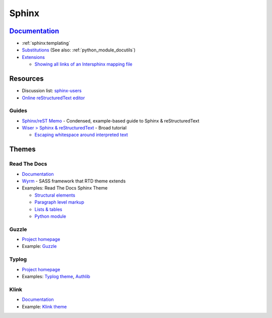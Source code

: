 .. _sphinx:

======
Sphinx
======

.. highlight:: console

`Documentation <http://www.sphinx-doc.org>`_
============================================

- :ref:`sphinx:templating`
- `Substitutions <http://www.sphinx-doc.org/en/master/usage/restructuredtext/basics.html#substitutions>`_
  (See also: :ref:`python_module_docutils`)
- `Extensions <https://www.sphinx-doc.org/en/master/usage/extensions/>`_

  - `Showing all links of an Intersphinx mapping file <https://www.sphinx-doc.org/en/master/usage/extensions/intersphinx.html#showing-all-links-of-an-intersphinx-mapping-file>`_



Resources
=========

- Discussion list: `sphinx-users <https://groups.google.com/forum/#!forum/sphinx-users>`_
- `Online reStructuredText editor <http://rst.ninjs.org/>`_

Guides
------

- `Sphinx/reST Memo <http://rest-sphinx-memo.readthedocs.io>`_ -
  Condensed, example-based guide to Sphinx & reStructuredText
- `Wiser > Sphinx & reStructuredText <https://build-me-the-docs-please.readthedocs.io/en/latest/Using_Sphinx/index.html>`_ -
  Broad tutorial

  - `Escaping whitespace around interpreted text <https://build-me-the-docs-please.readthedocs.io/en/latest/Using_Sphinx/OnReStructuredText.html#subscript-and-superscript>`_



Themes
======

Read The Docs
-------------

- `Documentation <http://sphinx-rtd-theme.readthedocs.io/en/latest/>`_
- `Wyrm <http://wyrmsass.org/>`_ -
  SASS framework that RTD theme extends
- Examples: Read The Docs Sphinx Theme

  - `Structural elements <http://sphinx-rtd-theme.readthedocs.io/en/latest/demo/structure.html>`_
  - `Paragraph level markup <http://sphinx-rtd-theme.readthedocs.io/en/latest/demo/demo.html>`_
  - `Lists & tables <http://sphinx-rtd-theme.readthedocs.io/en/latest/demo/lists_tables.html>`_
  - `Python module <http://sphinx-rtd-theme.readthedocs.io/en/latest/demo/api.html>`_


Guzzle
------

- `Project homepage <https://github.com/guzzle/guzzle_sphinx_theme>`_
- Example:
  `Guzzle <http://docs.guzzlephp.org/en/stable/>`_


Typlog
------

- `Project homepage <https://github.com/typlog/sphinx-typlog-theme>`_
- Examples:
  `Typlog theme <https://sphinx-typlog-theme.readthedocs.io/en/latest/>`_,
  `Authlib <https://docs.authlib.org/en/latest/>`_


Klink
-----

- `Documentation <http://pmorissette.github.io/klink/index.html>`_
- Example:
  `Klink theme <http://pmorissette.github.io/klink/examples.html>`_

